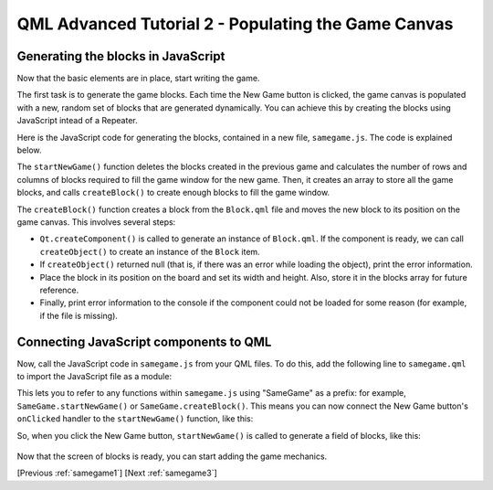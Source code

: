 .. _samegame2:

QML Advanced Tutorial 2 - Populating the Game Canvas
****************************************************

Generating the blocks in JavaScript
===================================

Now that the basic elements are in place, start writing the game.

The first task is to generate the game blocks. Each time the New Game button
is clicked, the game canvas is populated with a new, random set of
blocks that are generated dynamically. You can achieve this by creating
the blocks using JavaScript intead of a Repeater.

Here is the JavaScript code for generating the blocks, contained in a new
file, ``samegame.js``. The code is explained below.

.. pysideinclude:: samegame/samegame2/samegame.js
    :snippet: 0

The ``startNewGame()`` function deletes the blocks created in the previous game and
calculates the number of rows and columns of blocks required to fill the game window for the new game.
Then, it creates an array to store all the game
blocks, and calls ``createBlock()`` to create enough blocks to fill the game window.

The ``createBlock()`` function creates a block from the ``Block.qml`` file
and moves the new block to its position on the game canvas. This involves several steps:

*  ``Qt.createComponent()`` is called to
   generate an instance of ``Block.qml``.  If the component is ready,
   we can call ``createObject()`` to create an instance of the ``Block``
   item.

*  If ``createObject()`` returned null (that is, if there was an error
   while loading the object), print the error information.

*  Place the block in its position on the board and set its width and
   height.  Also, store it in the blocks array for future reference.

*  Finally, print error information to the console if the component
   could not be loaded for some reason (for example, if the file is
   missing).

Connecting JavaScript components to QML
=======================================

Now, call the JavaScript code in ``samegame.js`` from your QML files.
To do this, add the following line to ``samegame.qml`` to import
the JavaScript file as a module:

.. pysideinclude:: samegame/samegame2/samegame.qml
    :snippet: 2

This lets you to refer to any functions within ``samegame.js`` using "SameGame"
as a prefix: for example, ``SameGame.startNewGame()`` or ``SameGame.createBlock()``.
This means you can now connect the New Game button's ``onClicked`` handler to the ``startNewGame()``
function, like this:

.. pysideinclude:: samegame/samegame2/samegame.qml
    :snippet: 1

So, when you click the New Game button, ``startNewGame()`` is called to generate a field of blocks, like this:

.. figure:: declarative-adv-tutorial2.png
    :align: center

Now that the screen of blocks is ready, you can start adding the game mechanics.

[Previous :ref:`samegame1`] [Next :ref:`samegame3`]
